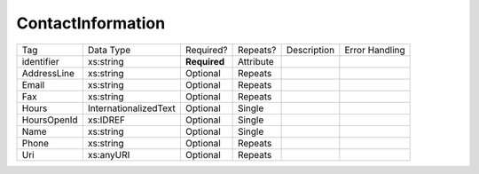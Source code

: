 ContactInformation
==================

+--------------------------------+----------------------------------------------------+--------------+------------+--------------------------------------------------------------+----------------------------------------------------+
| Tag                            | Data Type                                          | Required?    | Repeats?   |                                                  Description |                                     Error Handling |
|                                |                                                    |              |            |                                                              |                                                    |
+--------------------------------+----------------------------------------------------+--------------+------------+--------------------------------------------------------------+----------------------------------------------------+
| identifier                     | xs:string                                          | **Required** | Attribute  |                                                              |                                                    |
+--------------------------------+----------------------------------------------------+--------------+------------+--------------------------------------------------------------+----------------------------------------------------+
| AddressLine                    | xs:string                                          | Optional     | Repeats    |                                                              |                                                    |
+--------------------------------+----------------------------------------------------+--------------+------------+--------------------------------------------------------------+----------------------------------------------------+
| Email                          | xs:string                                          | Optional     | Repeats    |                                                              |                                                    |
+--------------------------------+----------------------------------------------------+--------------+------------+--------------------------------------------------------------+----------------------------------------------------+
| Fax                            | xs:string                                          | Optional     | Repeats    |                                                              |                                                    |
+--------------------------------+----------------------------------------------------+--------------+------------+--------------------------------------------------------------+----------------------------------------------------+
| Hours                          | InternationalizedText                              | Optional     | Single     |                                                              |                                                    |
+--------------------------------+----------------------------------------------------+--------------+------------+--------------------------------------------------------------+----------------------------------------------------+
| HoursOpenId                    | xs:IDREF                                           | Optional     | Single     |                                                              |                                                    |
+--------------------------------+----------------------------------------------------+--------------+------------+--------------------------------------------------------------+----------------------------------------------------+
| Name                           | xs:string                                          | Optional     | Single     |                                                              |                                                    |
+--------------------------------+----------------------------------------------------+--------------+------------+--------------------------------------------------------------+----------------------------------------------------+
| Phone                          | xs:string                                          | Optional     | Repeats    |                                                              |                                                    |
+--------------------------------+----------------------------------------------------+--------------+------------+--------------------------------------------------------------+----------------------------------------------------+
| Uri                            | xs:anyURI                                          | Optional     | Repeats    |                                                              |                                                    |
+--------------------------------+----------------------------------------------------+--------------+------------+--------------------------------------------------------------+----------------------------------------------------+
